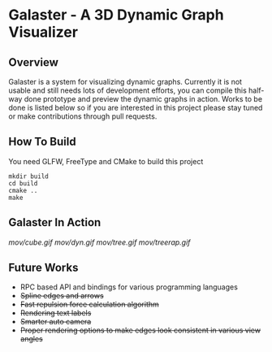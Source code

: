 * Galaster - A 3D Dynamic Graph Visualizer


** Overview

   Galaster is a system for visualizing dynamic graphs. Currently it is not usable
   and still needs lots of development efforts, you can compile this half-way done
   prototype and preview the dynamic graphs in action. Works to be done is listed
   below so if you are interested in this project please stay tuned or make
   contributions through pull requests.

** How To Build

   You need GLFW, FreeType and CMake to build this project
   #+BEGIN_SRC shell
mkdir build
cd build
cmake ..
make
   #+END_SRC

** Galaster In Action

   [[mov/cube.gif]]
   [[mov/dyn.gif]]
   [[mov/tree.gif]]
   [[mov/treerap.gif]]

** Future Works

   - RPC based API and bindings for various programming languages
   - +Spline edges and arrows+
   - +Fast repulsion force calculation algorithm+
   - +Rendering text labels+
   - +Smarter auto camera+
   - +Proper rendering options to make edges look consistent in various view angles+
